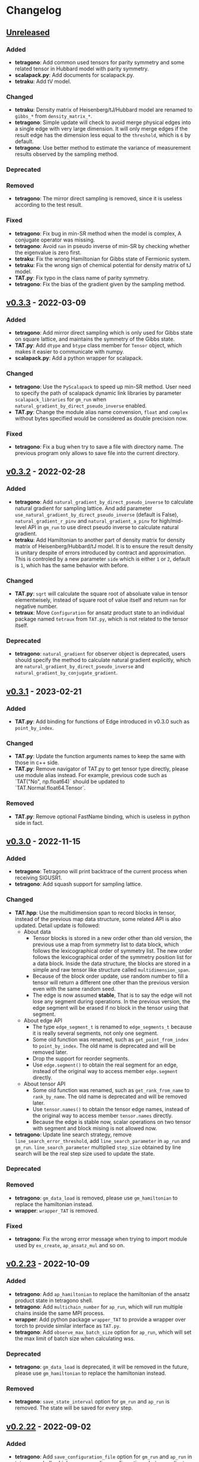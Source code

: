 * Changelog

** [[https://github.com/USTC-TNS/TAT/compare/v0.3.3...dev][Unreleased]]

*** Added
+ *tetragono*: Add common used tensors for parity symmetry and some related tensor in Hubbard model with parity
  symmetry.
+ *scalapack.py*: Add documents for scalapack.py.
+ *tetraku*: Add tV model.
*** Changed
+ *tetraku*: Density matrix of Heisenberg/tJ/Hubbard model are renamed to =gibbs_*= from =density_matrix_*=.
+ *tetragono*: Simple update will check to avoid merge physical edges into a single edge with very large dimension. It
  will only merge edges if the result edge has the dimension less equal to the =threshold=, which is =6= by default.
+ *tetragono*: Use better method to estimate the variance of measurement results observed by the sampling method.
*** Deprecated
*** Removed
+ *tetragono*: The mirror direct sampling is removed, since it is useless according to the test result.
*** Fixed
+ *tetragono*: Fix bug in min-SR method when the model is complex, A conjugate operator was missing.
+ *tetragono*: Avoid =nan= in pseudo inverse of min-SR by checking whether the eigenvalue is zero first.
+ *tetraku*: Fix the wrong Hamiltonian for Gibbs state of Fermionic system.
+ *tetraku*: Fix the wrong sign of chemical potential for density matrix of tJ model.
+ *TAT.py*: Fix typo in the class name of parity symmetry.
+ *tetragono*: Fix the bias of the gradient given by the sampling method.

** [[https://github.com/USTC-TNS/TAT/compare/v0.3.2...v0.3.3][v0.3.3]] - 2022-03-09

*** Added
+ *tetragono*: Add mirror direct sampling which is only used for Gibbs state on square lattice, and maintains the
  symmetry of the Gibbs state.
+ *TAT.py*: Add =dtype= and =btype= class member for =Tensor= object, which makes it easier to communicate with numpy.
+ *scalapack.py*: Add a python wrapper for scalapack.
*** Changed
+ *tetragono*: Use the =PyScalapack= to speed up min-SR method. User need to specify the path of scalapack dynamic link
  libraries by parameter =scalapack_libraries= for =gm_run= when =natural_gradient_by_direct_pseudo_inverse= enabled.
+ *TAT.py*: Change the module alias name convension, =float= and =complex= without bytes specified would be considered
  as double precision now.
*** Fixed
+ *tetragono*: Fix a bug when try to save a file with directory name. The previous program only allows to save file into
  the current directory.

** [[https://github.com/USTC-TNS/TAT/compare/v0.3.1...v0.3.2][v0.3.2]] - 2022-02-28

*** Added
+ *tetragono*: Add =natural_gradient_by_direct_pseudo_inverse= to calculate natural gradient for sampling lattice. And
  add parameter =use_natural_gradient_by_direct_pseudo_inverse= (default is False), =natural_gradient_r_pinv= and
  =natural_gradient_a_pinv= for high/mid-level API in =gm_run= to use direct pseudo inverse to calculate natural
  gradient.
+ *tetraku*: Add Hamiltonian to another part of density matrix for density matrix of Heisenberg/Hubbard/tJ model. It is
  to ensure the result density is unitary despite of errors introduced by contract and approximation. This is controled
  by a new parameter =side= which is either =1= or =2=, default is =1=, which has the same behavior with before.
*** Changed
+ *TAT.py*: =sqrt= will calculate the square root of absoluate value in tensor elementwisely, instead of square root of
  value itself and return =nan= for negative number.
+ *tetraux*: Move =Configuration= for ansatz product state to an individual package named =tetraux= from =TAT.py=, which
  is not related to the tensor itself.
*** Deprecated
+ *tetragono*: =natural_gradient= for observer object is deprecated, users should specify the method to calculate
  natural gradient explicitly, which are =natural_gradient_by_direct_pseudo_inverse= and
  =natural_gradient_by_conjugate_gradient=.

** [[https://github.com/USTC-TNS/TAT/compare/v0.3.0...v0.3.1][v0.3.1]] - 2023-02-21

*** Added
+ *TAT.py*: Add binding for functions of Edge introduced in v0.3.0 such as =point_by_index=.
*** Changed
+ *TAT.py*: Update the function arguments names to keep the same with those in c++ side.
+ *TAT.py*: Remove navigator of TAT.py to get tensor type directly, please use module alias instead. For example,
  previous code such as `TAT("No", np.float64)` should be updated to `TAT.Normal.float64.Tensor`.
*** Removed
+ *TAT.py*: Remove optional FastName binding, which is useless in python side in fact.

** [[https://github.com/USTC-TNS/TAT/compare/v0.2.23...v0.3.0][v0.3.0]] - 2022-11-15

*** Added
+ *tetragono*: Tetragono will print backtrace of the current process when receiving SIGUSR1.
+ *tetragono*: Add squash support for sampling lattice.
*** Changed
+ *TAT.hpp*: Use the multidimension span to record blocks in tensor, instead of the previous map data structure, some
  related API is also updated. Detail update is followed:
  + About data
    + Tensor blocks is stored in a new order other than old version, the previous use a map from symmetry list to data
      block, which follows the lexicographical order of symmetry list. The new order follows the lexicographical order
      of the symmetry position list for a data block. Inside the data structure, the blocks are stored in a simple and
      raw tensor like structure called =multidimension_span=.
    + Because of the block order update, use random number to fill a tensor will return a different one other than the
      previous version even with the same random seed.
    + The edge is now assumed *stable*, That is to say the edge will not lose any segment during operations. In the
      previous version, the edge segment will be erased if no block in the tensor using that segment.
  + About edge API
    + The type =edge_segment_t= is renamed to =edge_segments_t= because it is really several segments, not only one
      segment.
    + Some old function was renamed, such as =get_point_from_index= to =point_by_index=. The old name is deprecated and
      will be removed later.
    + Drop the support for reorder segments.
    + Use =edge.segment()= to obtain the real segment for an edge, instead of the original way to access member
      =edge.segment= directly.
  + About tensor API
    + Some old function was renamed, such as =get_rank_from_name= to =rank_by_name=. The old name is deprecated and will
      be removed later.
    + Use =tensor.names()= to obtain the tensor edge names, instead of the original way to access member =tensor.names=
      directly.
    + Because the edge is stable now, scalar operations on two tensor with segment and block mising is not allowed now.
+ *tetragono*: Update line search strategy, remove =line_search_error_threshold=, add =line_search_parameter= in
  =ap_run= and =gm_run=. =line_search_parameter= multiplied =step_size= obtained by line search will be the real step
  size used to update the state.
*** Deprecated
*** Removed
+ *tetragono*: =gm_data_load= is removed, please use =gm_hamiltonian= to replace the hamiltonian instead.
+ *wrapper*: =wrapper_TAT= is removed.
*** Fixed
+ *tetragono*: Fix the wrong error message when trying to import module used by =ex_create=, =ap_ansatz_mul= and so on.

** [[https://github.com/USTC-TNS/TAT/compare/v0.2.22...v0.2.23][v0.2.23]] - 2022-10-09

*** Added
+ *tetragono*: Add =ap_hamiltonian= to replace the hamiltonian of the ansatz product state in tetragono shell.
+ *tetragono*: Add =multichain_number= for =ap_run=, which will run multiple chains inside the same MPI process.
+ *wrapper*: Add python package =wrapper_TAT= to provide a wrapper over torch to provide similar interface as =TAT.py=.
+ *tetragono*: Add =observe_max_batch_size= option for =ap_run=, which will set the max limit of batch size when
  calculating wss.
*** Deprecated
+ *tetragono*: =gm_data_load= is deprecated, it will be removed in the future, please use =gm_hamiltonian= to replace
  the hamiltonian instead.
*** Removed
+ *tetragono*: =save_state_interval= option for =gm_run= and =ap_run= is removed. The state will be saved for every
  step.

** [[https://github.com/USTC-TNS/TAT/compare/v0.2.20...v0.2.22][v0.2.22]] - 2022-09-02

*** Added
+ *tetragono*: Add =save_configuration_file= option for =gm_run= and =ap_run= in tetragono shell, which saves sampling
  configurations during gradient descent.
+ *tetragono*: Add list as interface for =rename_io= in =tetragono.common_tensor.tensor_toolkit=. Original argument such
  as ={0: a, 1: b, 2: c}= can be written as =[a, b, c]=.
*** Deprecated
+ *tetragono*: =save_state_interval= option for =gm_run= and =ap_run= is deprecated. The state will be saved for every
  step if =save_state_file= was not set in the future.
*** Removed
+ *tetragono*: The original function name =create= to create lattice is removed, which was deprecated in v0.2.18. The
  new function name to create lattice is =abstract_lattice=.
+ *tetragono*: =_owner= of Configuration for sampling lattice and ansatz product state is removed, use =owner= instead.
*** Fixed
+ *TAT.hpp*: Fix an internal compiler error for some old compiler, caused by the feature: fusing edges during tracing.

** [[https://github.com/USTC-TNS/TAT/compare/v0.2.19...v0.2.20][v0.2.20]] - 2022-08-02

*** Added
+ *tetraku*: Add models data and ansatzes data into an individual package named =tetraku=.
+ *tetragono*: Configuration use =owner= to get the owner sampling lattice object of this configuration object, instead
  of the previous =_owner=.
+ *TAT.hpp*: Add fusing edges support when =trace= a tensor, to keep the consistency with function =contract=.
+ *TAT.py*: Add fusing edges argument binding for function =trace= of the tensor.
*** Changed
+ *tetragono*: Rename multiple product state to ansatz product state, to avoid the ambiguous abbreivation. Rename all
  =mp_xxx= to =ap_xxx= in tetragono shell.
+ *TAT.hpp*: Two new internal names used by user customed name type are added: =Trace_4= and =Trace_5=. For the simple
  internal name usage, two new default internal names are added: =Default_3= and =Default_5=.
*** Deprecated
+ *tetragono*: =_owner= of Configuration for sampling lattice is deprecated, use =owner= instead.
*** Fixed
+ *TAT.hpp*: Fix a bug in windows platform when copying an edge with fermi symmetry.

** [[https://github.com/USTC-TNS/TAT/compare/v0.2.18...v0.2.19][v0.2.19]] - 2022-07-13

*** Added
+ *tetragono*: Add a new command =gm_hamiltonian= to replace the Hamiltonian of the existent sampling lattice.
+ *tetragono*: Add =conjugate_gradient_method_error= option for =gm_run= and =mp_run= in teragono shell. The conjugate
  gradient will stop if =conjugate_gradient_method_step= reached OR =conjugate_gradient_method_error= reached. Set
  =conjugate_gradient_method_error= to =0.0= to skip error checking or set =conjugate_gradient_method_step= to =-1= to
  skip step checking.
*** Changed
+ *lazy*: Using a manual stack to run the recursion now, to avoid the recursion depth limit.
*** Fixed
+ *tetragono*: Fix a problem when calling =gm_data_load= in tetragono shell.
+ *tetragono*: Fix a bug in calculating the natural gradient of a complex tensor network state.
+ *tetragono*: Fix a bug in calculating the expect and the deviation in the ergodic sampling with subspace restricted.

** [[https://github.com/USTC-TNS/TAT/compare/v0.2.17...v0.2.18][v0.2.18]] - 2022-06-28

*** Added
+ *tetragono*: Add compatibility support for python3.8.
+ *tetragono*: Add =ex_create= command for tetragono shell, which calls =abstract_state= to create an =exact_lattice=.
+ *tetragono*: Add the multiple product state, which is the supertype of the string bond state and the convolutional
  neural network state, and add its high-level API in tetragono.shell.
*** Changed
+ *tetragono*: The function name to create a lattice changes from =create= to =abstract_lattice=. And it is recommended
  to split it into two parts: =abstract_state= to create an abstract state and =abstract_lattice= to convert the
  abstract state into an abstract lattice.
+ *tetragono*: The epsilon to avoid the singularity of the metric in the natural gradient method is relative now.
*** Deprecated
+ *tetragono*: The original function name =create= to create lattice is deprecated.

** [[https://github.com/USTC-TNS/TAT/compare/v0.2.13...v0.2.17][v0.2.17]] - 2022-06-12

*** Added
+ *tetragono*: Add support for changing the hamiltonian of an existent sampling lattice. To do it, create a lattice with
  target hamiltonians and then call =gm_data_load(file_name)= to replace tensors with data stored in file =file_name=.
  For low-level API, =lattice_1._lattice = lattice_2._lattice= could replace tensor data directly.
+ *TAT.py*: Add edge fusing support when contracting two tensors.
+ *TAT.hpp*: Add support for being compiled by MSVC or Intel ICC.
*** Changed
+ *tetragono*: Avoid data files being destroyed if a file system error appears when saving, such as the size limit of
  quota reached.
*** Removed
+ *tetragono*: Submodule =common_variable= is removed, please use =common_tensor= or =common_toolkit= instead.
*** Fixed
+ *TAT.hpp*: Fix selecting the wrong constructor of =Edge= when using two vector iterators to construct =Edge=.
+ *TAT.hpp*: Fix bug when tensor SVD with relative cut cutting nothing.

** [[https://github.com/USTC-TNS/TAT/compare/v0.2.12...v0.2.13][v0.2.13]] - 2022-04-26

*** Added
+ *tetragono*: Allow passing function directly instead of module name string of various interface of mid-level API,
  including =restrict= for restricting subspace, =measurement= for measuring values, =initial_configuration= for
  initializing sampling configurations, and =hopping_hamiltonians= for fake hamiltonians used by sweep sampling.
+ *tetragono*: Add =load_configuration= to load configuration from a saved file to a =Configuration= object for
  low-level API.
+ *tetragono*: Add classical term of energy for sampling lattice. To do it, call
  =observer.set_classical_energy(classical_energy)= to set a function with configuration as input, and returns a float
  as classical energy. For mid-level API, pass a module containing function =classical_energy= or the function itself as
  parameter =classical_energy= to =gm_run= or =gradient_descent=.
*** Changed
+ *tetragono*: Using =hopping_hamiltonians= instead of original =hamiltonians= for the name of function which generates
  fake hamiltonians used by sweep sampling.
+ *tetragono*: Updating interface for generating initial sampling configuration(=initial_configuration=). Previously,
  =state= and =Dc= are given, it is needed to create =Configuration= manually. Currently, the input function will get
  initiated =Configuration=, and set configuration on it directly.
+ *tetragono*: Configuration information is maintained by three mid-level API now: =gm_conf_create=, =gm_conf_load=, and
  =gm_conf_dump=. Call =gm_conf_load(file_name)= to load configuration from file. Call =gm_conf_dump(file_name)= to dump
  configuration to file after =gm_run=. Call =gm_conf_create(initial_configuration)= to using function
  =initial_configuration= to initialize configuration.
+ *tetragono*: Rename parameter name =sweep_initial_configuration= to =sampling_configurations=. Generally, this
  parameter is not used directly by mid-level API, and it is needed to use =gm_conf_create/load/dump= to manipulate it.
  In the low-level API environment, =load_configuration= may be used to create configuration passed to
  =sampling_configurations=.
